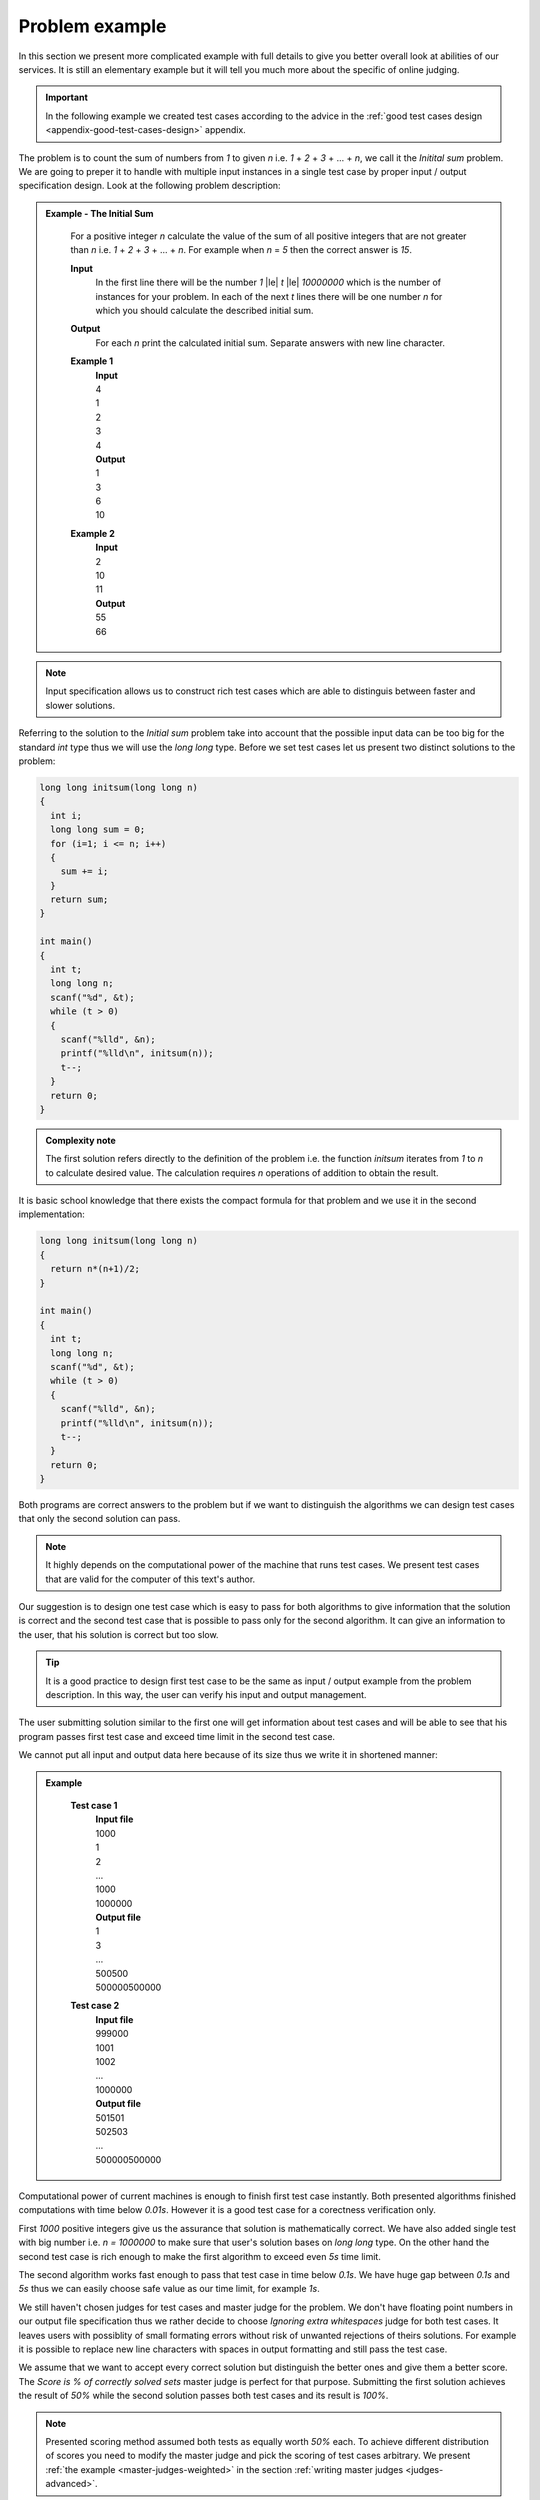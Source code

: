 ===============
Problem example
===============

In this section we present more complicated example with full details to give you 
better overall look at abilities of our services. It is still an elementary example 
but it will tell you much more about the specific of online judging.

.. important::
	In the following example we created test cases according to the advice in the :ref:`good test cases design <appendix-good-test-cases-design>` appendix.

The problem is to count the sum of numbers from *1* to given *n* i.e. *1* + *2* + *3* + ... + *n*, 
we call it the *Initital sum* problem. We are going to preper it to handle with multiple 
input instances in a single test case by proper input / output specification design. 
Look at the following problem description:

.. admonition:: Example - The Initial Sum
  :class: note

    For a positive integer *n* calculate the value of the sum of all positive integers that are not greater than *n* i.e. *1* + *2* + *3* + ... + *n*. For example when *n* = *5* then the correct answer is *15*.

    **Input**
      In the first line there will be the number *1* |le| *t* |le| *10000000* which is the number of instances for your problem. In each of the next *t* lines there will be one number *n* for which you should calculate the described initial sum.

    **Output**
      For each *n* print the calculated initial sum. Separate answers with new line character.

    **Example 1**
      | **Input**
      | 4
      | 1
      | 2
      | 3
      | 4
      | **Output**
      | 1
      | 3
      | 6
      | 10
            
    **Example 2**
      | **Input**
      | 2
      | 10
      | 11
      | **Output**
      | 55
      | 66

.. note::
  Input specification allows us to construct rich test cases which are able to distinguis between faster and slower solutions.

Referring to the solution to the *Initial sum* problem take into account that the possible input data can be too big for the standard *int* type thus we will use the *long long* type. Before we set test cases let us present two distinct solutions to the problem:

.. code-block:: cpp

   long long initsum(long long n)
   {
     int i;
     long long sum = 0;
     for (i=1; i <= n; i++)
     {
       sum += i;
     }
     return sum;
   }
   
   int main()
   {
     int t;
     long long n;
     scanf("%d", &t);
     while (t > 0)
     {
       scanf("%lld", &n);
       printf("%lld\n", initsum(n));
       t--;
     }
     return 0;
   }

.. admonition:: Complexity note
  :class: note

  The first solution refers directly to the definition of the problem i.e. the function *initsum* iterates from *1* to *n* to calculate desired value. The calculation requires *n* operations of addition to obtain the result.

It is basic school knowledge that there exists the compact formula for that problem and we use it in the second implementation:

.. code-block:: cpp
   
   long long initsum(long long n)
   {
     return n*(n+1)/2;
   }
   
   int main()
   {
     int t;
     long long n;
     scanf("%d", &t);
     while (t > 0)
     {
       scanf("%lld", &n);
       printf("%lld\n", initsum(n));
       t--;
     }
     return 0;
   }   

Both programs are correct answers to the problem but if we want to distinguish the algorithms we can design test cases that only the second solution can pass. 

.. note::
  It highly depends on the computational power of the machine that runs test cases. We present test cases that are valid for the computer of this text's author. 

Our suggestion is to design one test case which is easy to pass for both algorithms to give information that the solution is correct and the second test case that is possible to pass only for the second algorithm. It can give an information to the user, that his solution is correct but too slow.

.. tip::
  It is a good practice to design first test case to be the same as input / output example from the problem description. In this way, the user can verify his input and output management.

The user submitting solution similar to the first one will get information about test cases and will be able to see that his program passes first test case and exceed time limit in the second test case.

We cannot put all input and output data here because of its size thus we write it in shortened manner:

.. admonition:: Example
  :class: note

    **Test case 1**
      | **Input file**
      | 1000
      | 1
      | 2
      | ...
      | 1000
      | 1000000
      | **Output file**
      | 1
      | 3
      | ...
      | 500500
      | 500000500000
            
    **Test case 2**
      | **Input file**
      | 999000
      | 1001
      | 1002
      | ...
      | 1000000
      | **Output file**
      | 501501
      | 502503
      | ...
      | 500000500000

Computational power of current machines is enough to finish first test case instantly. Both presented algorithms finished computations with time below *0.01s*. However it is a good test case for a corectness verification only. 

First *1000* positive integers give us the assurance that solution is mathematically correct. We have also added single test with big number i.e. *n = 1000000* to make sure that user's solution bases on *long long* type. On the other hand the second test case is rich enough to make the first algorithm to exceed even *5s* time limit. 

The second algorithm works fast enough to pass that test case in time below *0.1s*. We have huge gap between *0.1s* and *5s* thus we can easily choose safe value as our time limit, for example *1s*.

We still haven't chosen judges for test cases and master judge for the problem. We don't have floating point numbers in our output file specification thus we rather decide to choose *Ignoring extra whitespaces* judge for both test cases. It leaves users with possiblity of small formating errors without risk of unwanted rejections of theirs solutions. For example it is possible to replace new line characters with spaces in output formatting and still pass the test case.

We assume that we want to accept every correct solution but distinguish the better ones and give them a better score. The *Score is % of correctly solved sets* master judge is perfect for that purpose. Submitting the first solution achieves the result of *50%* while the second solution passes both test cases and its result is *100%*.

.. note::
  Presented scoring method assumed both tests as equally worth *50%* each. To achieve different distribution of scores you need to modify the master judge and pick the scoring of test cases arbitrary. We present :ref:`the example <master-judges-weighted>` in the section :ref:`writing master judges <judges-advanced>`.

To sum up we present full problem specification:

.. admonition:: Complete *The Initial Sum* Example
  :class: note

  **Title:** The Initial Sum
   
  **Description** 
    **The task**
      For a positive integer *n* calculate the value of the sum of all positive integers that are not greater than *n* i.e. *1* + *2* + *3* + ... + *n*. For example when *n* = *5* then the correct answer is *15*.
     
    **Input / output specification**
      **Input** 
        In the first line there will be the number *1* |le| *t* |le| *10000000* which is the number of instances for your problem. In each of the next *t* lines there will be one number *n* for which you should calculate the described initial sum.
      **Output** 
        For each *n* print the calculated initial sum. Separate answers with new line character.

    **Examples**
      **Example 1**
        | **Input**
        | 4
        | 1
        | 2
        | 3
        | 4
        | **Output**
        | 1
        | 3
        | 6
        | 10
            
      **Example 2**
        | **Input**
        | 2
        | 10
        | 11
        | **Output**
        | 55
        | 66
 
  **Test cases**
    **Test case 1**
      | **Input file**
      | 1000
      | 1
      | 2
      | ...
      | 1000
      | 1000000
      | **Output file**
      | 1
      | 3
      | ...
      | 500500
      | 500000500000
      | 
      | **Judge:** Ignoring extra whitespaces
      | **Time limit:** 1s
            
    **Test case 2**
      | **Input file**
      | 999000
      | 1001
      | 1002
      | ...
      | 1000000
      | **Output file**
      | 501501
      | 502503
      | ...
      | 500000500000
      | 
      | **Judge:** Ignoring extra whitespaces
      | **Time limit:** 1s


  **Master judge:** Score is % of correctly solved sets

